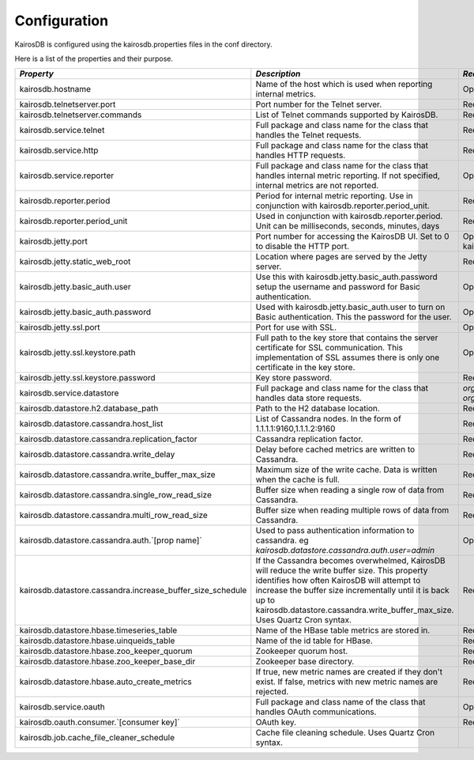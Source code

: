 =============
Configuration
=============

KairosDB is configured using the kairosdb.properties files in the conf directory.

Here is a list of the properties and their purpose.

.. rst-class:: scrollwide
+-------------------------------------------------------------+------------------------------------------------------------------------------------------------------------------------------------------------------------------------------------------------------------------------------------------------------------------------------------------+---------------------------------------------------------------------------------------------+------------------------------------------------------------------------------+
| *Property*                                                  | *Description*                                                                                                                                                                                                                                                                            | *Required*                                                                                  | *Default Value*                                                              |
+=============================================================+==========================================================================================================================================================================================================================================================================================+=============================================================================================+==============================================================================+
| kairosdb.hostname                                           | Name of the host which is used when reporting internal metrics.                                                                                                                                                                                                                          | Optional                                                                                    | The "hostname" command is used if this is not set                            |
+-------------------------------------------------------------+------------------------------------------------------------------------------------------------------------------------------------------------------------------------------------------------------------------------------------------------------------------------------------------+---------------------------------------------------------------------------------------------+------------------------------------------------------------------------------+
| kairosdb.telnetserver.port                                  | Port number for the Telnet server.                                                                                                                                                                                                                                                       | Required                                                                                    | 4242                                                                         |
+-------------------------------------------------------------+------------------------------------------------------------------------------------------------------------------------------------------------------------------------------------------------------------------------------------------------------------------------------------------+---------------------------------------------------------------------------------------------+------------------------------------------------------------------------------+
| kairosdb.telnetserver.commands                              | List of Telnet commands supported by KairosDB.                                                                                                                                                                                                                                           | Required                                                                                    | put, version                                                                 |
+-------------------------------------------------------------+------------------------------------------------------------------------------------------------------------------------------------------------------------------------------------------------------------------------------------------------------------------------------------------+---------------------------------------------------------------------------------------------+------------------------------------------------------------------------------+
| kairosdb.service.telnet                                     | Full package and class name for the class that handles the Telnet requests.                                                                                                                                                                                                              | Required                                                                                    | `org.kairosdb.core.telnet.TelnetServerModule`                                |
+-------------------------------------------------------------+------------------------------------------------------------------------------------------------------------------------------------------------------------------------------------------------------------------------------------------------------------------------------------------+---------------------------------------------------------------------------------------------+------------------------------------------------------------------------------+
| kairosdb.service.http                                       | Full package and class name for the class that handles HTTP requests.                                                                                                                                                                                                                    | Required                                                                                    | `org.kairosdb.core.http.WebServletModule`                                    |
+-------------------------------------------------------------+------------------------------------------------------------------------------------------------------------------------------------------------------------------------------------------------------------------------------------------------------------------------------------------+---------------------------------------------------------------------------------------------+------------------------------------------------------------------------------+
| kairosdb.service.reporter                                   | Full package and class name for the class that handles internal metric reporting. If not specified, internal metrics are not reported.                                                                                                                                                   | Optional                                                                                    | `org.kairosdb.core.reporting.MetricReportingModule`                          |
+-------------------------------------------------------------+------------------------------------------------------------------------------------------------------------------------------------------------------------------------------------------------------------------------------------------------------------------------------------------+---------------------------------------------------------------------------------------------+------------------------------------------------------------------------------+
| kairosdb.reporter.period                                    | Period for internal metric reporting.  Use in conjunction with kairosdb.reporter.period_unit.                                                                                                                                                                                            | Required if kairosdb.service.reporter is specified.                                         | 1                                                                            |
+-------------------------------------------------------------+------------------------------------------------------------------------------------------------------------------------------------------------------------------------------------------------------------------------------------------------------------------------------------------+---------------------------------------------------------------------------------------------+------------------------------------------------------------------------------+
| kairosdb.reporter.period_unit                               | Used in conjunction with kairosdb.reporter.period. Unit can be milliseconds, seconds, minutes, days                                                                                                                                                                                      | Required if kairosdb.service.reporter is specified.                                         | minutes                                                                      |
+-------------------------------------------------------------+------------------------------------------------------------------------------------------------------------------------------------------------------------------------------------------------------------------------------------------------------------------------------------------+---------------------------------------------------------------------------------------------+------------------------------------------------------------------------------+
| kairosdb.jetty.port                                         | Port number for accessing the KairosDB UI. Set to 0 to disable the HTTP port.                                                                                                                                                                                                            | Optional. Must set either this property or kairosdb.jetty.ssl.port.                         | 8080                                                                         |
+-------------------------------------------------------------+------------------------------------------------------------------------------------------------------------------------------------------------------------------------------------------------------------------------------------------------------------------------------------------+---------------------------------------------------------------------------------------------+------------------------------------------------------------------------------+
| kairosdb.jetty.static_web_root                              | Location where pages are served by the Jetty server.                                                                                                                                                                                                                                     | Required                                                                                    | webroot                                                                      |
+-------------------------------------------------------------+------------------------------------------------------------------------------------------------------------------------------------------------------------------------------------------------------------------------------------------------------------------------------------------+---------------------------------------------------------------------------------------------+------------------------------------------------------------------------------+
| kairosdb.jetty.basic_auth.user                              | Use this with kairosdb.jetty.basic_auth.password setup the username and password for Basic authentication.                                                                                                                                                                               | Optional                                                                                    |                                                                              |
+-------------------------------------------------------------+------------------------------------------------------------------------------------------------------------------------------------------------------------------------------------------------------------------------------------------------------------------------------------------+---------------------------------------------------------------------------------------------+------------------------------------------------------------------------------+
| kairosdb.jetty.basic_auth.password                          | Used with kairosdb.jetty.basic_auth.user to turn on Basic authentication. This the password for the user.                                                                                                                                                                                | Optional                                                                                    |                                                                              |
+-------------------------------------------------------------+------------------------------------------------------------------------------------------------------------------------------------------------------------------------------------------------------------------------------------------------------------------------------------------+---------------------------------------------------------------------------------------------+------------------------------------------------------------------------------+
| kairosdb.jetty.ssl.port                                     | Port for use with SSL.                                                                                                                                                                                                                                                                   | Optional                                                                                    | 443                                                                          |
+-------------------------------------------------------------+------------------------------------------------------------------------------------------------------------------------------------------------------------------------------------------------------------------------------------------------------------------------------------------+---------------------------------------------------------------------------------------------+------------------------------------------------------------------------------+
| kairosdb.jetty.ssl.keystore.path                            | Full path to the key store that contains the server certificate for SSL communication. This implementation of SSL assumes there is only one certificate in the key store.                                                                                                                | Optional                                                                                    |                                                                              |
+-------------------------------------------------------------+------------------------------------------------------------------------------------------------------------------------------------------------------------------------------------------------------------------------------------------------------------------------------------------+---------------------------------------------------------------------------------------------+------------------------------------------------------------------------------+
| kairosdb.jetty.ssl.keystore.password                        | Key store password.                                                                                                                                                                                                                                                                      | Required if kairosdb.jetty.ssl.keystore.path is set.                                        |                                                                              |
+-------------------------------------------------------------+------------------------------------------------------------------------------------------------------------------------------------------------------------------------------------------------------------------------------------------------------------------------------------------+---------------------------------------------------------------------------------------------+------------------------------------------------------------------------------+
| kairosdb.service.datastore                                  | Full package and class name for the class that handles data store requests.                                                                                                                                                                                                              | `org.kairosdb.datastore.h2.H2Module` or `org.kairosdb.datastore.cassandra.CassandraModule`  | `org.kairosdb.datastore.h2.H2Module` or `net.opentsdb.kairosdb.HBaseModule`  |
+-------------------------------------------------------------+------------------------------------------------------------------------------------------------------------------------------------------------------------------------------------------------------------------------------------------------------------------------------------------+---------------------------------------------------------------------------------------------+------------------------------------------------------------------------------+
| kairosdb.datastore.h2.database_path                         | Path to the H2 database location.                                                                                                                                                                                                                                                        | Required if H2 is the selected datastore.                                                   | build/h2db                                                                   |
+-------------------------------------------------------------+------------------------------------------------------------------------------------------------------------------------------------------------------------------------------------------------------------------------------------------------------------------------------------------+---------------------------------------------------------------------------------------------+------------------------------------------------------------------------------+
| kairosdb.datastore.cassandra.host_list                      | List of Cassandra nodes. In the form of 1.1.1.1:9160,1.1.1.2:9160                                                                                                                                                                                                                        | Required if Cassandra is the selected datastore.                                            | localhost:9160                                                               |
+-------------------------------------------------------------+------------------------------------------------------------------------------------------------------------------------------------------------------------------------------------------------------------------------------------------------------------------------------------------+---------------------------------------------------------------------------------------------+------------------------------------------------------------------------------+
| kairosdb.datastore.cassandra.replication_factor             | Cassandra replication factor.                                                                                                                                                                                                                                                            | Required if Cassandra is the selected datastore.                                            | 1                                                                            |
+-------------------------------------------------------------+------------------------------------------------------------------------------------------------------------------------------------------------------------------------------------------------------------------------------------------------------------------------------------------+---------------------------------------------------------------------------------------------+------------------------------------------------------------------------------+
| kairosdb.datastore.cassandra.write_delay                    | Delay before cached metrics are written to Cassandra.                                                                                                                                                                                                                                    | Required if Cassandra is the selected datastore.                                            | 1000                                                                         |
+-------------------------------------------------------------+------------------------------------------------------------------------------------------------------------------------------------------------------------------------------------------------------------------------------------------------------------------------------------------+---------------------------------------------------------------------------------------------+------------------------------------------------------------------------------+
| kairosdb.datastore.cassandra.write_buffer_max_size          | Maximum size of the write cache. Data is written when the cache is full.                                                                                                                                                                                                                 | Required if Cassandra is the selected datastore.                                            | 500000                                                                       |
+-------------------------------------------------------------+------------------------------------------------------------------------------------------------------------------------------------------------------------------------------------------------------------------------------------------------------------------------------------------+---------------------------------------------------------------------------------------------+------------------------------------------------------------------------------+
| kairosdb.datastore.cassandra.single_row_read_size           | Buffer size when reading a single row of data from Cassandra.                                                                                                                                                                                                                            | Required if Cassandra is the selected datastore.                                            | 10240                                                                        |
+-------------------------------------------------------------+------------------------------------------------------------------------------------------------------------------------------------------------------------------------------------------------------------------------------------------------------------------------------------------+---------------------------------------------------------------------------------------------+------------------------------------------------------------------------------+
| kairosdb.datastore.cassandra.multi_row_read_size            | Buffer size when reading multiple rows of data from Cassandra.                                                                                                                                                                                                                           | Required if Cassandra is the selected datastore.                                            | 1024                                                                         |
+-------------------------------------------------------------+------------------------------------------------------------------------------------------------------------------------------------------------------------------------------------------------------------------------------------------------------------------------------------------+---------------------------------------------------------------------------------------------+------------------------------------------------------------------------------+
| kairosdb.datastore.cassandra.auth.`[prop name]`             | Used to pass authentication information to cassandra. eg `kairosdb.datastore.cassandra.auth.user=admin`                                                                                                                                                                                  | Optional                                                                                    |                                                                              |
+-------------------------------------------------------------+------------------------------------------------------------------------------------------------------------------------------------------------------------------------------------------------------------------------------------------------------------------------------------------+---------------------------------------------------------------------------------------------+------------------------------------------------------------------------------+
| kairosdb.datastore.cassandra.increase_buffer_size_schedule  | If the Cassandra becomes overwhelmed, KairosDB will reduce the write buffer size. This property identifies how often KairosDB will attempt to increase the buffer size incrementally until it is back up to kairosdb.datastore.cassandra.write_buffer_max_size. Uses Quartz Cron syntax. | Required if Cassandra is the selected datastore.                                            | 0 \*/5 \* \* \* ?                                                            |
+-------------------------------------------------------------+------------------------------------------------------------------------------------------------------------------------------------------------------------------------------------------------------------------------------------------------------------------------------------------+---------------------------------------------------------------------------------------------+------------------------------------------------------------------------------+
| kairosdb.datastore.hbase.timeseries_table                   | Name of the HBase table metrics are stored in.                                                                                                                                                                                                                                           | Required if HBase is the selected datastore.                                                | tsdb                                                                         |
+-------------------------------------------------------------+------------------------------------------------------------------------------------------------------------------------------------------------------------------------------------------------------------------------------------------------------------------------------------------+---------------------------------------------------------------------------------------------+------------------------------------------------------------------------------+
| kairosdb.datastore.hbase.uinqueids_table                    | Name of the id table for HBase.                                                                                                                                                                                                                                                          | Required if HBase is the selected datastore.                                                | tsdb-uid                                                                     |
+-------------------------------------------------------------+------------------------------------------------------------------------------------------------------------------------------------------------------------------------------------------------------------------------------------------------------------------------------------------+---------------------------------------------------------------------------------------------+------------------------------------------------------------------------------+
| kairosdb.datastore.hbase.zoo_keeper_quorum                  | Zookeeper quorum host.                                                                                                                                                                                                                                                                   | Required if HBase is the selected datastore.                                                | localhost                                                                    |
+-------------------------------------------------------------+------------------------------------------------------------------------------------------------------------------------------------------------------------------------------------------------------------------------------------------------------------------------------------------+---------------------------------------------------------------------------------------------+------------------------------------------------------------------------------+
| kairosdb.datastore.hbase.zoo_keeper_base_dir                | Zookeeper base directory.                                                                                                                                                                                                                                                                | Required if using HBase with Zookeeper.                                                     |                                                                              |
+-------------------------------------------------------------+------------------------------------------------------------------------------------------------------------------------------------------------------------------------------------------------------------------------------------------------------------------------------------------+---------------------------------------------------------------------------------------------+------------------------------------------------------------------------------+
| kairosdb.datastore.hbase.auto_create_metrics                | If true, new metric names are created if they don't exist. If false, metrics with new metric names are rejected.                                                                                                                                                                         | Required if HBase is the selected datastore.                                                | true                                                                         |
+-------------------------------------------------------------+------------------------------------------------------------------------------------------------------------------------------------------------------------------------------------------------------------------------------------------------------------------------------------------+---------------------------------------------------------------------------------------------+------------------------------------------------------------------------------+
| kairosdb.service.oauth                                      | Full package and class name of the class that handles OAuth communications.                                                                                                                                                                                                              | Optional                                                                                    | `org.kairosdb.core.oauth.OAuthModule`                                        |
+-------------------------------------------------------------+------------------------------------------------------------------------------------------------------------------------------------------------------------------------------------------------------------------------------------------------------------------------------------------+---------------------------------------------------------------------------------------------+------------------------------------------------------------------------------+
| kairosdb.oauth.consumer.`[consumer key]`                    | OAuth key.                                                                                                                                                                                                                                                                               | Required if using OAuth.                                                                    |                                                                              |
+-------------------------------------------------------------+------------------------------------------------------------------------------------------------------------------------------------------------------------------------------------------------------------------------------------------------------------------------------------------+---------------------------------------------------------------------------------------------+------------------------------------------------------------------------------+
| kairosdb.job.cache_file_cleaner_schedule                    | Cache file cleaning schedule. Uses Quartz Cron syntax.                                                                                                                                                                                                                                   |                                                                                             | `0 0 12 ? * SUN *`                                                           |
+-------------------------------------------------------------+------------------------------------------------------------------------------------------------------------------------------------------------------------------------------------------------------------------------------------------------------------------------------------------+---------------------------------------------------------------------------------------------+------------------------------------------------------------------------------+
